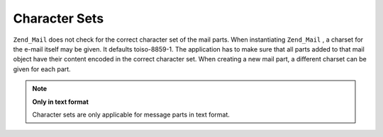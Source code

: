 
Character Sets
==============

``Zend_Mail`` does not check for the correct character set of the mail parts. When instantiating ``Zend_Mail`` , a charset for the e-mail itself may be given. It defaults toiso-8859-1. The application has to make sure that all parts added to that mail object have their content encoded in the correct character set. When creating a new mail part, a different charset can be given for each part.

.. note::
    **Only in text format**

    Character sets are only applicable for message parts in text format.


